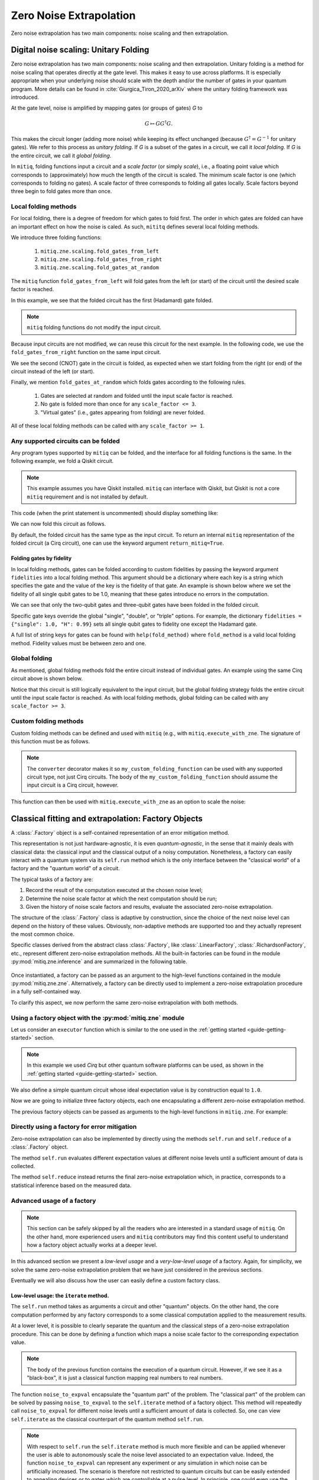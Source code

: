 .. mitiq documentation file

*********************************************
Zero Noise Extrapolation
*********************************************
Zero noise extrapolation has two main components: noise scaling and then extrapolation.

======================================
Digital noise scaling: Unitary Folding
======================================
Zero noise extrapolation has two main components: noise scaling and then extrapolation.
Unitary folding is a method for noise scaling that operates directly at the gate level.
This makes it easy to use across platforms. It is especially appropriate when
your underlying noise should scale with the depth and/or the number of gates in your
quantum program. More details can be found in :cite:`Giurgica_Tiron_2020_arXiv`
where the unitary folding framework was introduced.

At the gate level, noise is amplified by mapping gates (or groups of gates) `G` to

.. math::
  G \mapsto G G^\dagger G .

This makes the circuit longer (adding more noise) while keeping its effect unchanged (because
:math:`G^\dagger = G^{-1}` for unitary gates).  We refer to this process as
*unitary folding*. If `G` is a subset of the gates in a circuit, we call it `local folding`.
If `G` is the entire circuit, we call it `global folding`.

In ``mitiq``, folding functions input a circuit and a *scale factor* (or simply *scale*), i.e., a floating point value
which corresponds to (approximately) how much the length of the circuit is scaled.
The minimum scale factor is one (which corresponds to folding no gates). A scale factor of three corresponds to folding
all gates locally. Scale factors beyond three begin to fold gates more than once.

---------------------
Local folding methods
---------------------

For local folding, there is a degree of freedom for which gates to fold first. The order in which gates are folded can
have an important effect on how the noise is caled. As such, ``mititq`` defines several local folding methods.

We introduce three folding functions:

    1. ``mitiq.zne.scaling.fold_gates_from_left``
    2. ``mitiq.zne.scaling.fold_gates_from_right``
    3. ``mitiq.zne.scaling.fold_gates_at_random``

The ``mitiq`` function ``fold_gates_from_left`` will fold gates from the left (or start) of the circuit
until the desired scale factor is reached.


.. doctest:: python

    >>> import cirq
    >>> from mitiq.zne.scaling import fold_gates_from_left

    # Get a circuit to fold
    >>> qreg = cirq.LineQubit.range(2)
    >>> circ = cirq.Circuit(cirq.ops.H.on(qreg[0]), cirq.ops.CNOT.on(qreg[0], qreg[1]))
    >>> print("Original circuit:", circ, sep="\n")
    Original circuit:
    0: ───H───@───
              │
    1: ───────X───

    # Fold the circuit
    >>> folded = fold_gates_from_left(circ, scale_factor=2.)
    >>> print("Folded circuit:", folded, sep="\n")
    Folded circuit:
    0: ───H───H───H───@───
                      │
    1: ───────────────X───

In this example, we see that the folded circuit has the first (Hadamard) gate folded.

.. note::
    ``mitiq`` folding functions do not modify the input circuit.

Because input circuits are not modified, we can reuse this circuit for the next example. In the following code,
we use the ``fold_gates_from_right`` function on the same input circuit.

.. doctest:: python

    >>> from mitiq.zne.scaling import fold_gates_from_right

    # Fold the circuit
    >>> folded = fold_gates_from_right(circ, scale_factor=2.)
    >>> print("Folded circuit:", folded, sep="\n")
    Folded circuit:
    0: ───H───@───@───@───
              │   │   │
    1: ───────X───X───X───

We see the second (CNOT) gate in the circuit is folded, as expected when we start folding from the right (or end) of
the circuit instead of the left (or start).

Finally, we mention ``fold_gates_at_random`` which folds gates according to the following rules.

    1. Gates are selected at random and folded until the input scale factor is reached.
    2. No gate is folded more than once for any ``scale_factor <= 3``.
    3. "Virtual gates" (i.e., gates appearing from folding) are never folded.

All of these local folding methods can be called with any ``scale_factor >= 1``.

------------------------------------
Any supported circuits can be folded
------------------------------------

Any program types supported by ``mitiq`` can be folded, and the interface for all folding functions is the same. In the
following example, we fold a Qiskit circuit.

.. note::
    This example assumes you have Qiskit installed. ``mitiq`` can interface with Qiskit, but Qiskit is not
    a core ``mitiq`` requirement and is not installed by default.

.. doctest:: python

    >>> import qiskit
    >>> from mitiq.zne.scaling import fold_gates_from_left

    # Get a circuit to fold
    >>> qreg = qiskit.QuantumRegister(2)
    >>> circ = qiskit.QuantumCircuit(qreg)
    >>> _ = circ.h(qreg[0])
    >>> _ = circ.cnot(qreg[0], qreg[1])
    >>> print("Original circuit:", circ, sep="\n") # doctest: +SKIP +NORMALIZE_WHITESPACE
    Original circuit:
           ┌───┐
    q31_0: ┤ H ├──■──
           └───┘┌─┴─┐
    q31_1: ─────┤ X ├
                └───┘


This code (when the print statement is uncommented) should display something like:


We can now fold this circuit as follows.

.. doctest:: python

    >>> folded = fold_gates_from_left(circ, scale_factor=2.)
    >>> print("Folded circuit:", folded, sep="\n") # doctest: +SKIP +NORMALIZE_WHITESPACE
    Folded circuit:
         ┌───┐┌───┐┌───┐
    q_0: ┤ H ├┤ H ├┤ H ├──■──
         └───┘└───┘└───┘┌─┴─┐
    q_1: ───────────────┤ X ├
                        └───┘

By default, the folded circuit has the same type as the input circuit. To return an internal ``mitiq`` representation
of the folded circuit (a Cirq circuit), one can use the keyword argument ``return_mitiq=True``.


^^^^^^^^^^^^^^^^^^^^^^^^^^^^^^^^^^^^^^^^^^^^^
Folding gates by fidelity
^^^^^^^^^^^^^^^^^^^^^^^^^^^^^^^^^^^^^^^^^^^^^

In local folding methods, gates can be folded according to custom fidelities by passing the keyword argument
``fidelities`` into a local folding method. This argument should be a dictionary where each key is a string which
specifies the gate and the value of the key is the fidelity of that gate. An example is shown below where we set the
fidelity of all single qubit gates to be 1.0, meaning that these gates introduce no errors in the computation.

.. doctest:: python

    from cirq import Circuit, LineQubit, ops
    from mitiq.zne.scaling import fold_gates_at_random

    qreg = LineQubit.range(3)
    circ = Circuit(
        ops.H.on_each(*qreg),
        ops.CNOT.on(qreg[0], qreg[1]),
        ops.T.on(qreg[2]),
        ops.TOFFOLI.on(*qreg)
    )
    print(circ)
    # 0: ───H───@───@───
    #           │   │
    # 1: ───H───X───@───
    #               │
    # 2: ───H───T───X───


    folded = fold_gates_at_random(
        circ, scale_factor=3., fidelities={"single": 1.0,
                                           "CNOT": 0.99,
                                           "TOFFOLI": 0.95}
    )
    print(folded)
    # 0: ───H───@───@───@───@───@───@───
    #           │   │   │   │   │   │
    # 1: ───H───X───X───X───@───@───@───
    #                       │   │   │
    # 2: ───H───T───────────X───X───X───


We can see that only the two-qubit gates and three-qubit gates have been folded in the folded circuit.

Specific gate keys override the global "single", "double", or "triple" options. For example, the dictionary
``fidelities = {"single": 1.0, "H": 0.99}`` sets all single qubit gates to fidelity one except the Hadamard gate.


A full list of string keys for gates can be found with ``help(fold_method)`` where ``fold_method`` is a valid local
folding method. Fidelity values must be between zero and one.


--------------
Global folding
--------------

As mentioned, global folding methods fold the entire circuit instead of individual gates. An example using the same Cirq
circuit above is shown below.


.. doctest:: python

    >>> import cirq
    >>> from mitiq.zne.scaling import fold_global

    # Get a circuit to fold
    >>> qreg = cirq.LineQubit.range(2)
    >>> circ = cirq.Circuit(cirq.ops.H.on(qreg[0]), cirq.ops.CNOT.on(qreg[0], qreg[1]))
    >>> print("Original circuit:", circ, sep="\n")
    Original circuit:
    0: ───H───@───
              │
    1: ───────X───

    # Fold the circuit
    >>> folded = fold_global(circ, scale_factor=3.)
    >>> print("Folded circuit:", folded, sep="\n")
    Folded circuit:
    0: ───H───@───@───H───H───@───
              │   │           │
    1: ───────X───X───────────X───

Notice that this circuit is still logically equivalent to the input circuit, but the global folding strategy folds
the entire circuit until the input scale factor is reached. As with local folding methods, global folding can be called
with any ``scale_factor >= 3``.


----------------------
Custom folding methods
----------------------

Custom folding methods can be defined and used with ``mitiq`` (e.g., with ``mitiq.execute_with_zne``. The signature
of this function must be as follows.

.. doctest:: python

    import cirq
    from mitiq.zne.scaling import converter

    @converter
    def my_custom_folding_function(circuit: cirq.Circuit, scale_factor: float) -> cirq.Circuit:
        # Insert custom folding method here
        return folded_circuit

.. note::

    The ``converter`` decorator makes it so ``my_custom_folding_function`` can be used with any supported circuit type,
    not just Cirq circuits. The body of the ``my_custom_folding_function`` should assume the input circuit is a Cirq
    circuit, however.

This function can then be used with ``mitiq.execute_with_zne`` as an option to scale the noise:

.. doctest:: python

    # Variables circ and scale are a circuit to fold and a scale factor, respectively
    zne = mitiq.execute_with_zne(circuit, executor, scale_noise=my_custom_folding_function)


====================================================
Classical fitting and extrapolation: Factory Objects
====================================================

A :class:`.Factory` object is a self-contained representation of an error mitigation method.

This representation is not just hardware-agnostic, it is even *quantum-agnostic*,
in the sense that it mainly deals with classical data: the classical input and the classical output of a
noisy computation. Nonetheless, a factory can easily interact with a quantum system via its ``self.run`` method
which is the only interface between the "classical world" of a factory and the "quantum world" of a circuit.

The typical tasks of a factory are:

1. Record the result of the computation executed at the chosen noise level;

2. Determine the noise scale factor at which the next computation should be run;

3. Given the history of noise scale factors and results, evaluate the associated zero-noise extrapolation.

The structure of the :class:`.Factory` class is adaptive by construction, since the choice of the next noise
level can depend on the history of these values. Obviously, non-adaptive
methods are supported too and they actually represent the most common choice.

Specific classes derived from the abstract class :class:`.Factory`, like :class:`.LinearFactory`,
:class:`.RichardsonFactory`, etc., represent different zero-noise extrapolation methods.
All the built-in factories can be found in the module :py:mod:`mitiq.zne.inference` and
are summarized in the following table.

.. _built-in-factories:

   .. autosummary::
      :nosignatures:

      mitiq.zne.inference.LinearFactory
      mitiq.zne.inference.RichardsonFactory
      mitiq.zne.inference.PolyFactory
      mitiq.zne.inference.ExpFactory
      mitiq.zne.inference.PolyExpFactory
      mitiq.zne.inference.AdaExpFactory


Once instantiated, a factory can be passed as an argument to the high-level functions contained in the module :py:mod:`mitiq.zne.zne`.
Alternatively, a factory can be directly used to implement a zero-noise extrapolation procedure in a fully self-contained way.

To clarify this aspect, we now perform the same zero-noise extrapolation with both methods.

----------------------------------------------------------
Using a factory object with the :py:mod:`mitiq.zne` module
----------------------------------------------------------

Let us consider an ``executor`` function which is similar to the one used in
the :ref:`getting started <guide-getting-started>` section.

.. testcode::

   import numpy as np
   from cirq import Circuit, depolarize, DensityMatrixSimulator

   # initialize a backend
   SIMULATOR = DensityMatrixSimulator()
   # 5% depolarizing noise
   NOISE = 0.05

   def executor(circ: Circuit) -> float:
      """Executes a circuit with depolarizing noise and
      returns the expectation value of the projector |0><0|."""
      circuit = circ.with_noise(depolarize(p=NOISE))
      rho = SIMULATOR.simulate(circuit).final_density_matrix
      obs = np.diag([1, 0])
      expectation = np.real(np.trace(rho @ obs))
      return expectation

.. note::

   In this example we used *Cirq* but other quantum software platforms can be used,
   as shown in the :ref:`getting started <guide-getting-started>` section.

We also define a simple quantum circuit whose ideal expectation value is by construction equal to
``1.0``.

.. testcode::

   from cirq import LineQubit, X, H

   qubit = LineQubit(0)
   circuit = Circuit(X(qubit), H(qubit), H(qubit), X(qubit))
   expval = executor(circuit)
   exact = 1.0
   print(f"The ideal result should be {exact}")
   print(f"The real result is {expval:.4f}")
   print(f"The abslute error is {abs(exact - expval):.4f}")

.. testoutput::

   The ideal result should be 1.0
   The real result is 0.8794
   The abslute error is 0.1206


Now we are going to initialize three factory objects, each one encapsulating a different
zero-noise extrapolation method.

.. testcode::

   from mitiq.zne.inference import LinearFactory, RichardsonFactory, PolyFactory

   # method: scale noise by 1 and 2, then extrapolate linearly to the zero noise limit.
   linear_fac = LinearFactory(scale_factors=[1.0, 2.0])

   # method: scale noise by 1, 2 and 3, then evaluate the Richardson extrapolation.
   richardson_fac = RichardsonFactory(scale_factors=[1.0, 2.0, 3.0])

   # method: scale noise by 1, 2, 3, and 4, then extrapolate quadratically to the zero noise limit.
   poly_fac = PolyFactory(scale_factors=[1.0, 2.0, 3.0, 4.0], order=2)

The previous factory objects can be passed as arguments to the high-level functions
in ``mitiq.zne``. For example:

.. testcode::

   from mitiq.zne.zne import execute_with_zne

   zne_expval = execute_with_zne(circuit, executor, factory=linear_fac)
   print(f"Error with linear_fac: {abs(exact - zne_expval):.4f}")

   zne_expval = execute_with_zne(circuit, executor, factory=richardson_fac)
   print(f"Error with richardson_fac: {abs(exact - zne_expval):.4f}")

   zne_expval = execute_with_zne(circuit, executor, factory=poly_fac)
   print(f"Error with poly_fac: {abs(exact - zne_expval):.4f}")

.. testoutput::

   Error with linear_fac: 0.0291
   Error with richardson_fac: 0.0070
   Error with poly_fac: 0.0110


---------------------------------------------
Directly using a factory for error mitigation
---------------------------------------------

Zero-noise extrapolation can also be implemented by directly using the methods ``self.run``
and ``self.reduce`` of a :class:`.Factory` object.

The method ``self.run`` evaluates different expectation values at different noise levels
until a sufficient amount of data is collected.

The method ``self.reduce`` instead returns the final zero-noise extrapolation which, in practice,
corresponds to a statistical inference based on the measured data.

.. testcode::

   # we import one of the built-in noise scaling function
   from mitiq.zne.scaling import fold_gates_at_random

   linear_fac.run(circuit, executor, scale_noise=fold_gates_at_random)
   zne_expval = linear_fac.reduce()
   print(f"Error with linear_fac: {abs(exact - zne_expval):.4f}")

   richardson_fac.run(circuit, executor, scale_noise=fold_gates_at_random)
   zne_expval = richardson_fac.reduce()
   print(f"Error with richardson_fac: {abs(exact - zne_expval):.4f}")

   poly_fac.run(circuit, executor, scale_noise=fold_gates_at_random)
   zne_expval = poly_fac.reduce()
   print(f"Error with poly_fac: {abs(exact - zne_expval):.4f}")

.. testoutput::

   Error with linear_fac: 0.0291
   Error with richardson_fac: 0.0070
   Error with poly_fac: 0.0110

---------------------------
Advanced usage of a factory
---------------------------

.. note::
   This section can be safely skipped by all the readers who are interested
   in a standard usage of ``mitiq``.
   On the other hand, more experienced users and ``mitiq`` contributors
   may find this content useful to understand how a factory object actually
   works at a deeper level.

In this advanced section we present a *low-level usage* and a *very-low-level usage* of a factory.
Again, for simplicity, we solve the same zero-noise extrapolation problem that we have just considered
in the previous sections.

Eventually we will also discuss how the user can easily define a custom factory class.


^^^^^^^^^^^^^^^^^^^^^^^^^^^^^^^^^^^^^^^^
Low-level usage: the ``iterate`` method.
^^^^^^^^^^^^^^^^^^^^^^^^^^^^^^^^^^^^^^^^

The ``self.run`` method takes as arguments a circuit and other "quantum" objects.
On the other hand, the core computation performed by any factory corresponds to
a some classical computation applied to the measurement results.

At a lower level, it is possible to clearly separate the quantum and the
classical steps of a zero-noise extrapolation procedure.
This can be done by defining a function which maps a noise scale factor to the
corresponding expectation value.

.. testcode::

   def noise_to_expval(scale_factor: float) -> float:
      """Function returning an expectation value for a given scale_factor."""
      # apply noise scaling
      scaled_circuit = fold_gates_at_random(circuit, scale_factor)
      # return the corresponding expectation value
      return executor(scaled_circuit)

.. note::
   The body of the previous function contains the execution of a quantum circuit.
   However, if we see it as a "black-box", it is just a classical function mapping real
   numbers to real numbers.

The function ``noise_to_expval`` encapsulate the "quantum part" of the problem. The "classical
part" of the problem can be solved by passing ``noise_to_expval``
to the ``self.iterate`` method of a factory object.
This method will repeatedly call ``noise_to_expval`` for different
noise levels until a sufficient amount of data is collected.
So, one can view ``self.iterate`` as the classical counterpart of the quantum method ``self.run``.

.. testcode::

   linear_fac.iterate(noise_to_expval)
   zne_expval = linear_fac.reduce()
   print(f"Error with linear_fac: {abs(exact - zne_expval):.4f}")

   richardson_fac.iterate(noise_to_expval)
   zne_expval = richardson_fac.reduce()
   print(f"Error with richardson_fac: {abs(exact - zne_expval):.4f}")

   poly_fac.iterate(noise_to_expval)
   zne_expval = poly_fac.reduce()
   print(f"Error with poly_fac: {abs(exact - zne_expval):.4f}")

.. testoutput::

   Error with linear_fac: 0.0291
   Error with richardson_fac: 0.0070
   Error with poly_fac: 0.0110

.. note::
   With respect to ``self.run`` the ``self.iterate`` method is much more flexible and
   can be applied whenever the user is able to autonomously scale the noise level associated
   to an expectation value. Indeed, the function ``noise_to_expval`` can represent any experiment
   or any simulation in which noise can be artificially increased. The scenario
   is therefore not restricted to quantum circuits but can be easily extended to
   annealing devices or to gates which are controllable at a pulse level. In principle,
   one could even use the ``self.iterate`` method to mitigate experiments which are
   unrelated to quantum computing.

^^^^^^^^^^^^^^^^^^^^^^^^^^^^^^^^^^^^^^^^
Very low-level usage of a factory
^^^^^^^^^^^^^^^^^^^^^^^^^^^^^^^^^^^^^^^^

It is also possible to emulate the action of the ``self.iterate`` method
by manually measuring individual expectation values and saving them, one by one, into the factory.

.. note::
   In a typical situation, such a deep level of control is likely unnecessary.
   It is anyway instructive to understand the internal structure of the
   :class:`.Factory` class, especially if one is interested in defining a custom factory.


.. testcode::

   zne_list = []
   # loop over different factories
   for fac in [linear_fac, richardson_fac, poly_fac]:
      # loop until enough expectation values are measured
      while not fac.is_converged():
         # Get the next noise scale factor from the factory
         next_scale_factor = fac.next()
         # Evaluate the expectation value
         expval = noise_to_expval(next_scale_factor)
         # Save the noise scale factor and the result into the factory
         fac.push(next_scale_factor, expval)
      # evaluate the zero-noise limit and append it to zne_list
      zne_list.append(fac.reduce())

   print(f"Error with linear_fac: {abs(exact - zne_list[0]):.4f}")
   print(f"Error with richardson_fac: {abs(exact - zne_list[1]):.4f}")
   print(f"Error with poly_fac: {abs(exact - zne_list[2]):.4f}")

.. testoutput::

   Error with linear_fac: 0.0291
   Error with richardson_fac: 0.0070
   Error with poly_fac: 0.0110


In the previous code block we used the some core methods of a :class:`.Factory` object:

   - ``self.next`` to get the next noise scale factor;
   - ``self.push`` to save the measured data into the factory;
   - ``self.is_converged`` to know if enough data has been collected.


^^^^^^^^^^^^^^^^^^^^^^^^^^^^^^^^^^^^^^^^
Defining a custom factory
^^^^^^^^^^^^^^^^^^^^^^^^^^^^^^^^^^^^^^^^

If necessary, the user can modify an existing extrapolation methods by subclassing
one of the :ref:`built-in factories <built-in-factories>`.

Alternatively, a new adaptive extrapolation method can be derived from the abstract class :class:`.Factory`.
In this case its core methods must be implemented:
``self.next``, ``self.push``, ``self.is_converged``, ``self.reduce``, etc.
Typically, the ``self.__init__`` method must be overridden.

A new non-adaptive method can instead be derived from the abstract :class:`.BatchedFactory` class.
In this case it is usually sufficient to override only the ``self.__init__`` and
the ``self.reduce`` methods, which are responsible for the initialization and for the
final zero-noise extrapolation, respectively.

---------------------------------------------
Example: a simple custom factory
---------------------------------------------

Assume that, from physical considerations, we know that the ideal expectation value
(measured by some quantum circuit) must always be within two limits: ``min_expval`` and ``max_expval``.
For example, this is a typical situation whenever the measured observable has a bounded
spectrum.

We can define a linear non-adaptive factory which takes into account this information
and clips the result if it falls outside its physical domain.

.. testcode::

   from typing import Iterable
   from mitiq.zne.inference import BatchedFactory, mitiq_polyfit
   import numpy as np

   class MyFactory(BatchedFactory):
      """Factory object implementing a linear extrapolation taking
      into account that the expectation value must be within a given
      interval. If the zero-noise limit falls outside the
      interval, its value is clipped.
      """

      def __init__(
            self,
            scale_factors: Iterable[float],
            min_expval: float,
            max_expval: float,
         ) -> None:
         """
         Args:
            scale_factors: The noise scale factors at which
                           expectation values should be measured.
            min_expval: The lower bound for the expectation value.
            min_expval: The upper bound for the expectation value.
         """
         super(MyFactory, self).__init__(scale_factors)
         self.min_expval = min_expval
         self.max_expval = max_expval

      def reduce(self) -> float:
         """
         Fit a linear model and clip its zero-noise limit.

         Returns:
            The clipped extrapolation to the zero-noise limit.
         """
         # Fit a line and get the intercept
         _, intercept = mitiq_polyfit(
            self.get_scale_factors(), self.get_expectation_values(), deg=1
        )

         # Return the clipped zero-noise extrapolation.
         return np.clip(intercept, self.min_expval, self.max_expval)

.. testcleanup::

   fac = MyFactory([1, 2, 3], min_expval=0.0, max_expval=2.0)
   fac.iterate(noise_to_expval)
   assert np.isclose(fac.reduce(), 1.0, atol=0.1)
   # Linear model with a large zero-noise limit
   noise_to_large_expval = lambda x : noise_to_expval(x) + 10.0
   fac.iterate(noise_to_large_expval)
   # assert the output is clipped to 2.0
   assert np.isclose(fac.reduce(), 2.0)

This custom factory can be used in exactly the same way as we have
shown in the previous section. By simply replacing ``LinearFactory``
with ``MyFactory`` in all the previous code snippets, the new extrapolation
method will be applied.

-------------------------------------------------
Regression tools in :py:mod:`mitiq.zne.inference`
-------------------------------------------------

In the body of the previous ``MyFactory`` example, we imported and used the :py:func:`.mitiq_polyfit` function.
This is simply a wrap of :py:func:`numpy.polyfit`, slightly adapted to the notion and to the error types
of ``mitiq``. This function can be used to fit a polynomial ansatz to the measured expectation values. This function performs
a least squares minimization which is **linear** (with respect to the coefficients) and therefore admits an algebraic solution.

Similarly, from :py:mod:`mitiq.zne.inference` one can also import :py:func:`.mitiq_curve_fit`,
which is instead a wrap of :py:func:`scipy.optimize.curve_fit`. Differently from :py:func:`.mitiq_polyfit`,
:py:func:`.mitiq_curve_fit` can be used with a generic (user-defined) ansatz.
Since the fit is based on a numerical **non-linear** least squares minimization, this method may fail to converge
or could be subject to numerical instabilities.